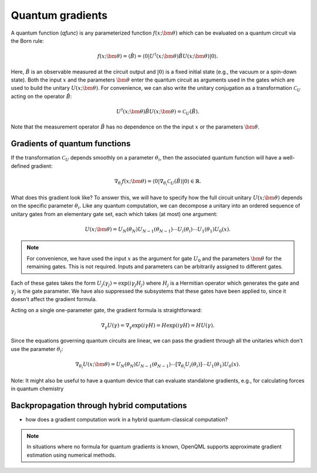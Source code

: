 .. role:: html(raw)
   :format: html

.. _autograd_quantum:

Quantum gradients
=================

A quantum function (*qfunc*) is any parameterized function :math:`f(x;\bm{\theta})` which can be evaluated on a quantum circuit via the Born rule:

.. math:: f(x; \bm{\theta}) = \langle \hat{B} \rangle = \langle 0 | U^\dagger(x;\bm{\theta})\hat{B}U(x;\bm{\theta}) | 0 \rangle.

Here, :math:`\hat{B}` is an observable measured at the circuit output and :math:`| 0 \rangle` is a fixed initial state (e.g., the vacuum or a spin-down state). Both the input :math:`x` and the parameters :math:`\bm{\theta}` enter the quantum circuit as arguments used in the gates which are used to build the unitary :math:`U(x;\bm{\theta})`. For convenience, we can also write the unitary conjugation as a transformation :math:`\mathcal{C}_U` acting on the operator :math:`\hat{B}`:

.. math:: U^\dagger(x;\bm{\theta})\hat{B}U(x;\bm{\theta}) = \mathcal{C}_U(\hat{B}).

Note that the measurement operator :math:`\hat{B}` has no dependence on the the input :math:`x` or the parameters :math:`\bm{\theta}`.

Gradients of quantum functions
------------------------------

If the transformation :math:`\mathcal{C}_U` depends smoothly on a parameter :math:`\theta_i`, then the associated quantum function will have a well-defined gradient:

.. math:: \nabla_{\theta_i}f(x; \bm{\theta}) = \langle 0 | \nabla_{\theta_i}\mathcal{C}_U(\hat{B}) | 0 \rangle \in \mathbb{R}.

What does this gradient look like? To answer this, we will have to specify how the full circuit unitary :math:`U(x;\bm{\theta})` depends on the specific parameter :math:`\theta_i`. Like any quantum computation, we can decompose a unitary into an ordered sequence of unitary gates from an elementary gate set, each which takes (at most) one argument: 

.. math:: U(x; \bm{\theta}) = U_N(\theta_{N}) U_{N-1}(\theta_{N-1}) \cdots U_i(\theta_i) \cdots U_1(\theta_1) U_0(x).

.. note:: For convenience, we have used the input :math:`x` as the argument for gate :math:`U_0` and the parameters :math:`\bm{\theta}` for the remaining gates. This is not required. Inputs and parameters can be arbitrarily assigned to different gates.

Each of these gates takes the form :math:`U_{j}(\gamma_j)=\exp{(i\gamma_j H_j)}` where :math:`H_j` is a Hermitian operator which generates the gate and :math:`\gamma_j` is the gate parameter. We have also suppressed the subsystems that these gates have been applied to, since it doesn't affect the gradient formula.

Acting on a single one-parameter gate, the gradient formula is straightforward:

.. math:: \nabla_{\gamma} U(\gamma) = \nabla_\gamma\exp{(i\gamma H)} = H\exp{(i\gamma H)} = HU(\gamma).


Since the equations governing quantum circuits are linear, we can pass the gradient through all the unitaries which don't use the parameter :math:`\theta_i`:

.. math:: \nabla_{\theta_i}U(x;\bm{\theta}) = U_N(\theta_{N}) U_{N-1}(\theta_{N-1}) \cdots \left[ \nabla_{\theta_i} U_i(\theta_i) \right] \cdots U_1(\theta_1) U_0(x).

Note: It might also be useful to have a quantum device that can evaluate standalone gradients, e.g., for calculating forces in quantum chemistry




Backpropagation through hybrid computations
-------------------------------------------

- how does a gradient computation work in a hybrid quantum-classical computation?


.. note:: In situations where no formula for quantum gradients is known, OpenQML supports approximate gradient estimation using numerical methods.

